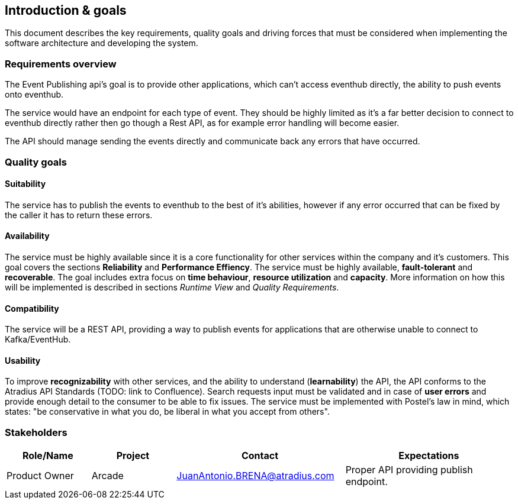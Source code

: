 == Introduction & goals
This document describes the key requirements, quality goals and driving forces that must be considered when implementing the software architecture and developing the system.

=== Requirements overview
The Event Publishing api's goal is to provide other applications, which can't access eventhub directly, the ability to push events onto eventhub.

The service would have an endpoint for each type of event. They should be highly limited as it's a far better decision to connect to eventhub directly rather then go though a Rest API, as for example error handling will become easier.

The API should manage sending the events directly and communicate back any errors that have occurred.

===	Quality goals

==== Suitability
The service has to publish the events to eventhub to the best of it's abilities, however if any error occurred that can be fixed by the caller it has to return these errors.

==== Availability
The service must be highly available since it is a core functionality for other services within the company and it's customers.
This goal covers the sections **Reliability** and **Performance Effiency**. The service must be highly available, **fault-tolerant** and **recoverable**.
The goal includes extra focus on **time behaviour**, **resource utilization** and **capacity**. More information on how this will be implemented is described in sections _Runtime View_ and _Quality Requirements_.

==== Compatibility
The service will be a REST API, providing a way to publish events for applications that are otherwise unable to connect to Kafka/EventHub.

==== Usability
To improve **recognizability** with other services, and the ability to understand (**learnability**) the API, the API conforms to the Atradius API Standards (TODO: link to Confluence).
Search requests input must be validated and in case of **user errors** and provide enough detail to the consumer to be able to fix issues. The service must be implemented with Postel's law in mind, which states: "be conservative in what you do, be liberal in what you accept from others".


===	Stakeholders
[options="header",cols="1,1,2,2"]
|===
|Role/Name|Project|Contact|Expectations
| Product Owner | Arcade | JuanAntonio.BRENA@atradius.com | Proper API providing publish endpoint.
|===